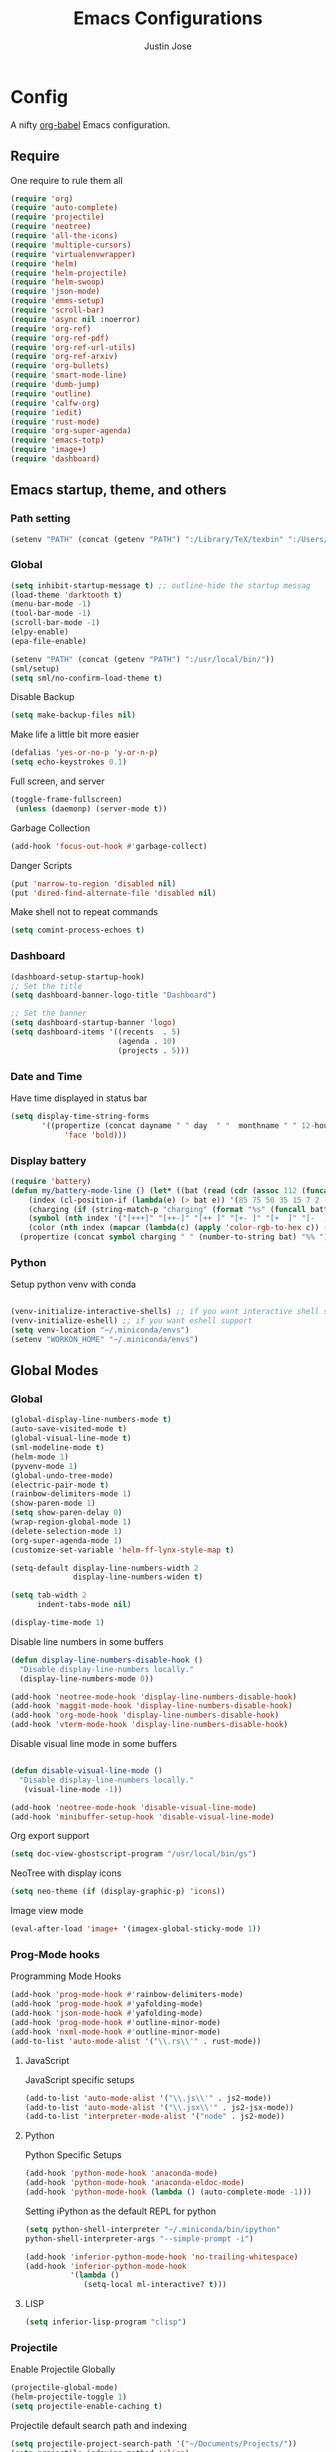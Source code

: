 #+TITLE: Emacs Configurations
#+AUTHOR: Justin Jose

* Config
A nifty [[https://orgmode.org/worg/org-contrib/babel/][org-babel]] Emacs configuration.

** Require
One require to rule them all
#+begin_src emacs-lisp
  (require 'org)
  (require 'auto-complete)
  (require 'projectile)
  (require 'neotree)
  (require 'all-the-icons)
  (require 'multiple-cursors)
  (require 'virtualenvwrapper)
  (require 'helm)
  (require 'helm-projectile)
  (require 'helm-swoop)
  (require 'json-mode)
  (require 'emms-setup)
  (require 'scroll-bar)
  (require 'async nil :noerror)
  (require 'org-ref)
  (require 'org-ref-pdf)
  (require 'org-ref-url-utils)
  (require 'org-ref-arxiv)
  (require 'org-bullets)
  (require 'smart-mode-line)
  (require 'dumb-jump)
  (require 'outline)
  (require 'calfw-org)
  (require 'iedit)
  (require 'rust-mode)
  (require 'org-super-agenda)
  (require 'emacs-totp)
  (require 'image+)
  (require 'dashboard)
#+end_src


** Emacs startup, theme, and others
*** Path setting
#+begin_src emacs-lisp
(setenv "PATH" (concat (getenv "PATH") ":/Library/TeX/texbin" ":/Users/in-justin.jose/.miniconda/bin" ":/Users/in-justin.jose/.local/bin"))
#+end_src

*** Global
#+begin_src emacs-lisp
  (setq inhibit-startup-message t) ;; outline-hide the startup messag
  (load-theme 'darktooth t)
  (menu-bar-mode -1)
  (tool-bar-mode -1)
  (scroll-bar-mode -1)
  (elpy-enable)				
  (epa-file-enable)

  (setenv "PATH" (concat (getenv "PATH") ":/usr/local/bin/"))
  (sml/setup)
  (setq sml/no-confirm-load-theme t)
#+end_src

Disable Backup
#+begin_src emacs-lisp
(setq make-backup-files nil)
#+end_src

Make life a little bit more easier
#+begin_src emacs-lisp
(defalias 'yes-or-no-p 'y-or-n-p)
(setq echo-keystrokes 0.1)
#+end_src

Full screen, and server
#+begin_src emacs-lisp
(toggle-frame-fullscreen)
 (unless (daemonp) (server-mode t))
#+end_src

Garbage Collection
#+begin_src emacs-lisp
(add-hook 'focus-out-hook #'garbage-collect)
#+end_src

Danger Scripts
#+begin_src emacs-lisp
(put 'narrow-to-region 'disabled nil)
(put 'dired-find-alternate-file 'disabled nil)
#+end_src

Make shell not to repeat commands
#+begin_src emacs-lisp
(setq comint-process-echoes t)
#+end_src

*** Dashboard
#+begin_src emacs-lisp
(dashboard-setup-startup-hook)
;; Set the title
(setq dashboard-banner-logo-title "Dashboard")

;; Set the banner
(setq dashboard-startup-banner 'logo)
(setq dashboard-items '((recents  . 5)
                        (agenda . 10)
                        (projects . 5)))
#+end_src

*** Date and Time 
Have time displayed in status bar
#+begin_src emacs-lisp
(setq display-time-string-forms
       '((propertize (concat dayname " " day  " "  monthname " " 12-hours ":" minutes " "  am-pm)
 		    'face 'bold)))

#+end_src

*** Display battery
#+begin_src emacs-lisp
    (require 'battery)
    (defun my/battery-mode-line () (let* ((bat (read (cdr (assoc 112 (funcall battery-status-function)))))
        (index (cl-position-if (lambda(e) (> bat e)) '(85 75 50 35 15 7 2 -1)))
        (charging (if (string-match-p "charging" (format "%s" (funcall battery-status-function))) "⚡" ""))
        (symbol (nth index '("[+++]" "[++-]" "[++ ]" "[+- ]" "[+  ]" "[-  ]" "[!  ]" "[.  ]")))
        (color (nth index (mapcar (lambda(c) (apply 'color-rgb-to-hex c)) (color-gradient '(0.3 1 0.2) '(1 0.2 0.1) 8)))))
      (propertize (concat symbol charging " " (number-to-string bat) "%% ") 'face (list :foreground color :weight 'bold))))
#+end_src

*** Python
Setup python venv with conda
#+begin_src emacs-lisp

(venv-initialize-interactive-shells) ;; if you want interactive shell support
(venv-initialize-eshell) ;; if you want eshell support
(setq venv-location "~/.miniconda/envs")
(setenv "WORKON_HOME" "~/.miniconda/envs")

#+end_src

** Global Modes
*** Global 

#+begin_src emacs-lisp
(global-display-line-numbers-mode t)
(auto-save-visited-mode t)
(global-visual-line-mode t)
(sml-modeline-mode t)
(helm-mode 1)
(pyvenv-mode 1)
(global-undo-tree-mode)
(electric-pair-mode t)
(rainbow-delimiters-mode 1)
(show-paren-mode 1)
(setq show-paren-delay 0)
(wrap-region-global-mode 1)
(delete-selection-mode 1)
(org-super-agenda-mode 1)
(customize-set-variable 'helm-ff-lynx-style-map t)

(setq-default display-line-numbers-width 2
              display-line-numbers-widen t)

(setq tab-width 2
      indent-tabs-mode nil)
   
(display-time-mode 1)
#+end_src

Disable line numbers in some buffers
#+begin_src emacs-lisp
(defun display-line-numbers-disable-hook ()
  "Disable display-line-numbers locally."
  (display-line-numbers-mode 0))

(add-hook 'neotree-mode-hook 'display-line-numbers-disable-hook)
(add-hook 'maggit-mode-hook 'display-line-numbers-disable-hook)
(add-hook 'org-mode-hook 'display-line-numbers-disable-hook)
(add-hook 'vterm-mode-hook 'display-line-numbers-disable-hook)

#+end_src


Disable visual line mode in some buffers
#+begin_src emacs-lisp

(defun disable-visual-line-mode ()
  "Disable display-line-numbers locally."
   (visual-line-mode -1))

(add-hook 'neotree-mode-hook 'disable-visual-line-mode)
(add-hook 'minibuffer-setup-hook 'disable-visual-line-mode)

#+end_src

Org export support
#+begin_src emacs-lisp
(setq doc-view-ghostscript-program "/usr/local/bin/gs")
#+end_src

NeoTree with display icons
#+begin_src emacs-lisp
(setq neo-theme (if (display-graphic-p) 'icons))
#+end_src

Image view mode
#+begin_src emacs-lisp
(eval-after-load 'image+ '(imagex-global-sticky-mode 1))
#+end_src

*** Prog-Mode hooks
Programming Mode Hooks
#+begin_src emacs-lisp
(add-hook 'prog-mode-hook #'rainbow-delimiters-mode)
(add-hook 'prog-mode-hook #'yafolding-mode)
(add-hook 'json-mode-hook #'yafolding-mode)
(add-hook 'prog-mode-hook #'outline-minor-mode)
(add-hook 'nxml-mode-hook #'outline-minor-mode)
(add-to-list 'auto-mode-alist '("\\.rs\\'" . rust-mode))

#+end_src

**** JavaScript
JavaScript specific setups
#+begin_src emacs-lisp
(add-to-list 'auto-mode-alist '("\\.js\\'" . js2-mode))
(add-to-list 'auto-mode-alist '("\\.jsx\\'" . js2-jsx-mode))
(add-to-list 'interpreter-mode-alist '("node" . js2-mode))
#+end_src

**** Python
Python Specific Setups
#+begin_src emacs-lisp
(add-hook 'python-mode-hook 'anaconda-mode)
(add-hook 'python-mode-hook 'anaconda-eldoc-mode)
(add-hook 'python-mode-hook (lambda () (auto-complete-mode -1)))
#+end_src

Setting iPython as the default REPL for python
#+begin_src emacs-lisp
(setq python-shell-interpreter "~/.miniconda/bin/ipython"
python-shell-interpreter-args "--simple-prompt -i")

(add-hook 'inferior-python-mode-hook 'no-trailing-whitespace)
(add-hook 'inferior-python-mode-hook
          '(lambda ()
             (setq-local ml-interactive? t)))
#+end_src

**** LISP
#+begin_src emacs-lisp
(setq inferior-lisp-program "clisp")
#+end_src

*** Projectile
Enable Projectile Globally
#+begin_src emacs-lisp
(projectile-global-mode)
(helm-projectile-toggle 1)
(setq projectile-enable-caching t)
#+end_src

Projectile default search path and indexing
#+begin_src emacs-lisp
(setq projectile-project-search-path '("~/Documents/Projects/"))
(setq projectile-indexing-method 'alien)
#+end_src


Bind switch project to =helm-projectile=
#+begin_src emacs-lisp
(setq projectile-switch-project-action 'helm-projectile)
#+end_src

*** Shell
Setup shell setting to work with zsh
#+begin_src emacs-lisp
(setq explicit-shell-file-name "/bin/zsh")
(setq shell-file-name "zsh")
(setq explicit-bash.exe-args '("--noediting" "--login" "-i"))
(setenv "SHELL" shell-file-name)
(add-hook 'comint-output-filter-functions 'comint-strip-ctrl-m)

#+end_src

#+begin_src emacs-lisp
(setq ac-modes (delq 'python-mode ac-modes))
#+end_src


*** Flycheck
#+begin_src emacs-lisp
 (when (require 'flycheck nil t)
   (setq elpy-modules (delq 'elpy-module-flymake elpy-modules))
   (add-hook 'elpy-mode-hook 'flycheck-mode))
#+end_src

Use aspell to fix my mistakes
#+begin_src emacs-lisp
(setq flyspell-issue-welcome-flag nil)
(if (eq system-type 'darwin)
    (setq-default ispell-program-name "/usr/local/bin/aspell")
  (setq-default ispell-program-name "/usr/bin/aspell"))
(setq-default ispell-list-command "list")

#+end_src

*** Markdown
#+begin_src emacs-lisp
(add-to-list 'auto-mode-alist '("\\.md$" . markdown-mode))
(add-to-list 'auto-mode-alist '("\\.mdown$" . markdown-mode))
(add-hook 'markdown-mode-hook
          (lambda ()
            (visual-line-mode t)
            (writegood-mode t)
            (flyspell-mode t)))

#+end_src

*** Org
#+begin_src emacs-lisp
  (add-to-list 'auto-mode-alist '("^\\*.org\\*$" . org-mode))
  (add-to-list 'auto-mode-alist '("\\.org\\'" . org-mode))

  (add-hook 'org-mode-hook 'org-indent-mode)
  (add-hook 'org-mode-hook (lambda () (org-bullets-mode 1)))
  (add-hook 'org-mode-hook 'flyspell-mode)
  (add-hook 'org-mode-hook 'writegood-mode)
  (add-hook 'org-mode-hook 'org-password-manager-key-bindings)
  (add-hook 'org-mode-hook 'org-beamer-mode)
#+end_src

*** Dumb Jump
Dumb jump lets me goto definitions easily using a dumb =ag= search
#+begin_src emacs-lisp
(dumb-jump-mode 1)
(setq dumb-jump-selector 'helm)
#+end_src

*** Ontology
**** Turtle Format
Enable bindings for turtle format
#+begin_src emacs-lisp
(autoload 'ttl-mode "ttl-mode" "Major mode for OWL or Turtle files" t)
(add-hook 'ttl-mode-hook    ; Turn on font lock when in ttl mode
          'turn-on-font-lock)
(setq auto-mode-alist
      (append
       (list
        '("\\.n3" . ttl-mode)
        '("\\.ttl" . ttl-mode))
       auto-mode-alist))
#+end_src

** Hydra
*** GIT
#+begin_src emacs-lisp
(defhydra hydra-magit (:color blue)
  "
  ^
  ^Git  ^             ^Do^
  ^─────^─────────────^──^─────────────
  _n_ Next Hunk       _p_ Previous Hunk
  _w_ Show Hunk       _t_ Stage Hunk
  _q_ Quit            _b_ Blame
  _c_ Clone           _s_ Status
  _i_ Init            ^^
  "
  ("q" nil)
  ("n" git-gutter+-next-hunk)
  ("p" git-gutter+-previous-hunk)
  ("w" git-gutter+-show-hunk)
  ("t" git-gutter+-stage-hunks)
  ("b" magit-blame)
  ("c" magit-clone)
  ("i" magit-init)
  ("s" magit-status))
#+end_src

*** Projectile
#+begin_src emacs-lisp
(defhydra hydra-projectile (:color blue)
  "
^
^Projectile^        ^Buffers^           ^Find^              ^Search^
^──────────^────────^───────^───────────^────^──────────────^──────^────────────
_q_ quit            _b_ list            _d_ directory       _r_ replace
_i_ reset cache     _K_ kill all        _D_ root            _R_ regexp replace
^^                  _S_ save all        _f_ file            _s_ ag
^^                  ^^                  _p_ project         ^^
^^                  ^^                  ^^                  ^^
"
  ("q" nil)
  ("b" helm-projectile-switch-to-buffer)
  ("d" helm-projectile-find-dir)
  ("D" projectile-dired)
  ("f" helm-projectile)
  ("i" projectile-invalidate-cache :color red)
  ("K" projectile-kill-buffers)
  ("p" helm-projectile-switch-project)
  ("r" projectile-replace)
  ("R" projectile-replace-regexp)
  ("s" helm-projectile-ag)
  ("S" projectile-save-project-buffers))
#+end_src

*** Helm
#+begin_src emacs-lisp
(defhydra hydra-helm (:color blue)
  "
^
^Helm^              ^Browse^
^────^──────────────^──────^────────────
_q_ quit            _a_ Arxiv Search
_r_ resume          _g_ google
^^                  _i_ imenu
^^                  _s_ swoop
^^                  _S_ swoop all
^^                  _k_ kill-ring
^^                  ^^
"
  ("q" nil)
  ("g" helm-google-suggest)
  ("a" arxiv-lookup)
  ("i" helm-imenu)
  ("s" helm-swoop)
  ("S" helm-multi-swoop-all)
  ("k" helm-show-kill-ring)
  ("r" helm-resume))

#+end_src

*** Org
Org-ref Sugars
#+begin_src emacs-lisp
(defhydra hydra-org-ref (:color blue)
  "
  ^
  ^Org-ref  ^             ^Do^
  ^─────^─────────────-^──^─────────────
  _l_ Create label     _i_ Insert Reference
  _b_ Add doi bibtex   _y_ Bibtex Yank          
  _a_ Add arxiv bibtex ^^
  _q_ Quit            
  "
  ("q" nil)
  ("l" org-ref-helm-insert-label-link) 
  ("i" org-ref-helm-insert-ref-link)
  ("b" doi-add-bibtex-entry)
  ("a" arxiv-add-bibtex-entry)
  ("y" org-bibtex-yank))
#+end_src
*** Spotify
Spotify sugars
#+begin_src emacs-lisp
(defhydra hydra-spotify (:color blue)
  "
  ^
  ^Spotify  ^             ^Do^
  ^────────^──────────────^──^─────────────
  _p_ Play/Pause          _N_ Next
  _s_ Stop                _P_ Previous
  _q_ Quit            
  "
  ("q" nil)
  ("p" spotify-playpause)
  ("N" spotify-next)
  ("P" spotify-previous)
  ("s" spotify-quit))
#+end_src

*** Outline
Outline and Code folding
#+begin_src emacs-lisp
  (defhydra hydra-outline (:color blue)
    "
    ^
    ^Outline  ^           ^Hide ^                ^Show ^               ^Move ^
    ^─────────^───────────^─────^────────────────^─────^───────────────^─────^─────────────────────
    _q_ Quit              _g_ Hide Sublevels     _a_ Show All          _u_ Up Heading                
                        _t_ Hide Body          _e_ Show Entry        _n_ Next Visible Heading     
                        _o_ Hide Other         _i_ Show Children     _p_ Previous Visible Heading 
                        _c_ Hide Entry         _k_ Show Branches     _f_ Forward Same Level       
                        _l_ Hide Leaves        _s_ Show Subtree      _b_ Backward Same Level       
                        _d_ Hide Subtree      
    "
  ("q" nil)
  ;; HIDE
  ("g" outline-hide-sublevels)   
  ("t" outline-hide-body)        
  ("o" outline-hide-other)       
  ("c" outline-hide-entry)       
  ("l" outline-hide-leaves)      
  ("d" outline-hide-subtree)     
  ;; SHOW
  ("a" outline-show-all)         
  ("e" outline-show-entry)       
  ("i" outline-show-children)    
  ("k" outline-show-branches)    
  ("s" outline-show-subtree)     
  ;; MOVE
  ("u" outline-up-heading)               
  ("n" outline-next-visible-heading)     
  ("p" outline-previous-visible-heading) 
  ("f" outline-forward-same-level)       
  ("b" outline-backward-same-level))      
#+end_src

** Org
*** Global
Time tracking on tasks
#+begin_src emacs-lisp
(setq org-clock-persist 'history)
(org-clock-persistence-insinuate)
#+end_src

Image Scaling 
#+begin_src emacs-lisp
(setq org-image-actual-width nil)
#+end_src
*** Exo-cortex
A place to store and remember everything that I can't burden my brain with thinking about. 
**** File Organization
- Capture :: All unscheduled sudden surges of things which I remember get captured into this file. Mostly things here are without a schedule or deadline, which need to refiling and revisiting sometime in the future. Also serves as the Bookmark collection of websites, videos, books, courses and podcasts. 
#+begin_src emacs-lisp
(setq bookmarks-file-path "~/Documents/org-notes/exocortex/capture.org")
(setq org-default-notes-file bookmarks-file-path)
#+end_src

- Inbox :: All the scheduled tasks go into this file. If something gets scheduled from the capture file, they move into inbox. 
#+begin_src emacs-lisp
(setq tasks-file-path "~/Documents/org-notes/exocortex/inbox.org")
#+end_src

- Home Tasks :: Its better to keep work and home separate. So a separate home task file
#+begin_src emacs-lisp
(setq home-tasks-file-path "~/Dropbox/org-notes/home/tasks.org")
#+end_src

- References :: All the papers which need to be read, are captured into references.bib, whose offshot gets captured in references. They get planned and scheduled, and at max may be a part of a project. The section in references only moves to Projects, and never to Inbox.
#+begin_src emacs-lisp
(setq references-file-path "~/Documents/org-notes/bibliography/references.org")
#+end_src

- Projects :: This makes sure that everything I start gets done. Things move from capture into projects, gets scheduled and mostly has notes and sub items - scheduled or unscheduled. Nothing gets added to projects without having lived in capture

***** ORG-Agenda: 
All the above mentioned files just form a part of the bigger agenda.
#+begin_src emacs-lisp
(setq org-agenda-files '("~/Documents/org-notes/exocortex/inbox.org"
"~/Documents/org-notes/exocortex/projects.org"
"~/Documents/org-notes/exocortex/capture.org"
"~/Documents/org-notes/exocortex/journal.org"
"~/Documents/org-notes/bibliography/references.org"
"~/Documents/org-notes/exocortex/daily.org"
"~/Dropbox/org-notes/home/tasks.org"
))
#+end_src

**** QUEUED Org TODO cycles

After multiple iterations of the TODO cycles, finally decided on using a simple list of TODOS, and to rely more on tags to mark the kind of TODO

- TODO :: Anything that needs to be done. Mostly without a schedule or a deadline or with an arbitrary future schedule, but must be picked up on priority
- PLANNED :: Things move from TODO to PLANNED, when a schedule or a deadline is attached to them and it has been slotted to be picked up.
- QUEUED :: Things which had been picked up but have been put on hold due to
  1. Further updates or conflicting requirement with some other task
  2. Is waiting on a feedback from a second person
- INPROGRESS :: Currently in play
- DONE :: Finished, and ready to be archived.
- CANCELLED :: No more important. Ready to be archived.
- RE-VISIT :: Things done, but need a second opinion
- POSTPONED :: Not important at this moment. Can't be archived until DONE or CANCELLED

#+begin_src emacs-lisp
(setq org-todo-keywords
(quote ((sequence "TODO(t)" "PLANNED(p)" "QUEUED(q)" "INPROGRESS(i!)"  "|" "DONE(d!)" "CANCELLED(c)" )
(sequence "POSTPONED(P)" "|" "RE-VISIT(v)")
)))

(setq org-todo-keyword-faces '(
("TODO" . (:foreground "#ff39a3" :weight bold))
("PLANNED" . (:foreground "#81D8D1"  :weight bold))
("QUEUED" . (:foreground "#ff9a00" :weight bold))
("INPROGRESS" . (:foreground "#ffdd00" :weight bold))
("CANCELLED" . (:foreground "white" :background "#4d4d4d" :weight bold))
("RE-VISIT" . (:foreground "#88ddee" :background "#454545" :weight bold))
("POSTPONED" . "#008080")))
#+end_src

*** PDF view
Install PDF tools 
#+begin_src emacs-lisp
(pdf-tools-install)
#+end_src

Always open PDF inside EMACS itself
#+begin_src emacs-lisp
(eval-after-load 'org '(require 'org-pdfview))

(add-to-list 'org-file-apps 
             '("\\.pdf\\'" . (lambda (file link)
                                     (org-pdfview-open link))))
#+end_src

Fine grained zoom with + and - to 10% 
#+begin_src emacs-lisp
(setq pdf-view-resize-factor 1.1)
#+end_src

Dark Mode always
#+begin_src emacs-lisp
(add-hook 'pdf-tools-enabled-hook 'pdf-view-midnight-minor-mode)
(setq-default pdf-view-display-size 'fit-page)
#+end_src

*** Org-agenda
Org-super-agenda
#+begin_src emacs-lisp
(setq org-agenda-time-grid '((daily today require-timed)
 (800 1000 1200 1400 1600 1800 2000)
 "......" "----------------")
        org-agenda-skip-scheduled-if-done t
        org-agenda-skip-deadline-if-done t
        org-agenda-include-deadlines t
        org-agenda-include-diary nil
        org-agenda-use-time-grid t
        org-agenda-block-separator nil
        org-agenda-compact-blocks t
        org-agenda-start-with-log-mode t)

    (setq org-super-agenda-groups
           '((:log t)
             (:name "Schedule"
                    :time-grid t)
             (:name "Today"
                    :scheduled today)
             (:name "Due Today"
                    :deadline today)
             (:name "Books"
                    :tag "@book"
                    :order 8)
             (:name "Courses"
                    :tag "@course"
                    :order 8)
             (:name "Birthdays & Anniversaries"
                    :tag ("@anniversary" "@birthday")
                    :order 98)
             (:name "Papers"
                    :tag "@article"
                    :order 8)
             (:name "Overdue"
                    :deadline past)
             (:name "Bills and Payments"
                    :tag "@bills_and_payments")
             (:name "Important"
                    :priority ("A" "B"))
             (:name "Due soon"
                    :deadline future)
             (:name "Inprogress"
                    :todo "INPROGRESS"
                    :order 6)
             (:name "Queued"
                    :todo "QUEUED"
                    :order 7)
             (:name "Shopping List"
                    :tag "@shopping_list")
             (:name "Scheduled earlier"
                    :scheduled past)))

#+end_src

Display TODO list in a formatted manner
#+begin_src emacs-lisp
  (add-to-list 'org-agenda-custom-commands
  '("t" "All TODOs groups by category" alltodo ""
    ((org-super-agenda-groups '((:auto-category t))))))

#+end_src

Display agenda in a full window view instead of a frame view
#+begin_src emacs-lisp
(setq org-agenda-window-setup 'reorganize-frame)
#+end_src

#+begin_src emacs-lisp
  (require 'org-agenda)

  (setq org-agenda-prefix-format '(
   ;;(agenda  . " %i  %-12:c%?-12t% s") ;; file name + org-agenda-entry-type
    (agenda  . "  • %?-12t% s")
    (timeline . " % s")
    (todo  . " %?-12:c")
    (tags  . " %i %-12:c")
    (search . " %i %-12:c")))
#+end_src

*** Files
List of global org files
#+begin_src emacs-lisp
(setq org-directory "~/Documents/org-notes")
(setq secrets-file-path "~/Documents/Personal/secrets.org.gpg")
(setq journal-file-path "~/Documents/org-notes/exocortex/journal.org")
(setq secrets-file (cons 'file secrets-file-path))
(set-register ?s secrets-file)
(set-register ?r (cons 'file references-file-path))
(set-register ?b (cons 'file bookmarks-file-path))
(set-register ?j (cons 'file journal-file-path))



(setq org-agenda-file-regexp "\\`[^.].*\\.org'\\|[0-9]+$")
(add-hook 'diary-display-hook 'diary-fancy-display)

(setq org-refile-targets '(("~/Documents/org-notes/exocortex/projects.org" :maxlevel . 3)
                           ("~/Dropbox/org-notes/home/tasks.org" :maxlevel . 2)
                           ("~/Documents/org-notes/exocortex/inbox.org" :level . 1)
                           ("~/Documents/org-notes/exocortex/capture.org" :maxlevel . 1)))


#+end_src

*** Org Babel
#+begin_src emacs-lisp
(org-babel-do-load-languages
 'org-babel-load-languages
 '((python . t)(prolog . t)))

(defun my-org-confirm-babel-evaluate (lang body)
  (not (member lang '("python" "lisp" "emacs-lisp" "clojure" "prolog" "sh"))))

(setq org-confirm-babel-evaluate 'my-org-confirm-babel-evaluate)

#+end_src

*** Org latex
#+begin_src emacs-lisp
(setq org-latex-pdf-process
    '("latexmk -pdflatex='pdflatex -interaction nonstopmode' -pdf -bibtex -f %f"))
(setenv "PATH" (concat (getenv "PATH") ":/Library/TeX/texbin/"))

(add-to-list 'org-latex-default-packages-alist '("" "natbib" "") t)
(add-to-list 'org-latex-default-packages-alist
	     '("linktocpage,pdfstartview=FitH,colorlinks,
linkcolor=blue,anchorcolor=blue,
citecolor=blue,filecolor=blue,menucolor=blue,urlcolor=blue"
	       "hyperref" nil)
	     t)
(setq org-latex-prefer-user-labels t)
#+end_src

*** Org ref
Search through bibtex reference using helm reference
#+begin_src emacs-lisp
(defun my/helm-bibtex-publications (&optional arg)
  "Search BibTeX entries authored by “Jane Doe”.

With a prefix ARG, the cache is invalidated and the bibliography reread."
  (interactive "P")
  (helm-bibtex arg nil ""))

#+end_src

Manage notes using helm bibtex
#+begin_src emacs-lisp
;; Tell org-ref to let helm-bibtex find notes for it
(setq org-ref-notes-function
      (lambda (thekey)
	(let ((bibtex-completion-bibliography (org-ref-find-bibliography)))
	  (bibtex-completion-edit-notes
	   (list (car (org-ref-get-bibtex-key-and-file thekey)))))))
#+end_src

Org-ref Files
#+begin_src emacs-lisp
(setq reftex-default-bibliography '("~/Documents/org-notes/bibliography/references.bib")
      org-ref-default-bibliography '("~/Documents/org-notes/bibliography/references.bib")
      org-ref-pdf-directory "~/Documents/org-notes/bibliography/bibtex-pdfs/")

#+end_src

**** Bibtex
#+begin_src emacs-lisp
(setq bibtex-completion-bibliography "~/Documents/org-notes/bibliography/references.bib"
      bibtex-completion-library-path "~/Documents/org-notes/bibliography/bibtex-pdfs"
      bibtex-completion-notes-path "~/Documents/org-notes/bibliography/helm-bibtex-notes"
      bibtex-completion-pdf-field "File"
      bibtex-completion-pdf-symbol "⌘"
      bibtex-completion-notes-symbol "✎"
      bibtex-completion-additional-search-fields '(tags keywords))
(setq bibtex-completion-display-formats
      '((t . "${author:30} ${title:150} ${year:4} ${=has-pdf=:1}${=has-note=:1} ${=type=:7}")))
#+end_src
*** Org-journal
Org-Journal settings
#+begin_src emacs-lisp
  (setq org-journal-dir "~/Documents/Personal/.journal/")
  (setq org-journal-file-format "%Y%m%d")
  (setq org-journal-file-type 'yearly)
  (setq org-journal-carryover-items "nil")
  (require 'org-journal)
  (org-reload)
#+end_src

*** Capture Templates                                      :non_exec_block:
#+begin_src emacs-lisp
(setq org-capture-templates
      '(
#+end_src

**** Secrets
#+begin_src emacs-lisp
	("s" "Secrets" entry
	 (file+headline secrets-file-path "Secrets")
	 "* [[%^{Link}][%^{Description}]]
 :PROPERTIES:
 :USERNAME: %^{Username}
 :PASSWORD: %^{Password}
 :END:
")
#+end_src

**** Inbox Tasks
#+begin_src emacs-lisp

("t" "Todos")
("tt" "Task [inbox]" entry
	 (file+headline tasks-file-path "Tasks")
	 "* TODO %i%?")
#+end_src

Also the home tasks
#+begin_src emacs-lisp
("ts" "Shopping list [home]" checkitem
	 (file+headline home-tasks-file-path "Shopping")
	 "- [ ] %i%? ")

("tr" "Reminder [home]" entry
	 (file+headline home-tasks-file-path "Non-Recurring")
	 "* TODO %i%?")
#+end_src

**** Reference Papers
Capture reference papers with a small help of =C-r y=
#+begin_src emacs-lisp
("r" "Paper" entry
(file+headline references-file-path "Papers")
	 "*  %^g %i%?
     :PROPERTIES:
     :TYPE: Paper
     :END:
")
#+end_src

**** Journal
#+begin_src emacs-lisp

("j" "Journal" entry
(file+datetree journal-file-path)
   "* %?")
#+end_src

**** Capture
#+begin_src emacs-lisp
("c" "Capture")
("cb" "Book" entry
(file+headline bookmarks-file-path "Books")
"* %^{title}  %^g
       :PROPERTIES:
       :TYPE: Book
       :URL: [[%^{url}][source]]
       :END:
")
("cw" "Web URL" entry
(file+headline bookmarks-file-path "Web")
"* %^{title}  %^g
       :PROPERTIES:
       :TYPE: Web
       :URL: [[%^{url}][source]]
       :END:
")
("cv" "Videos" entry
(file+headline bookmarks-file-path "Videos")
"* %^{title}  %^g
       :PROPERTIES:
       :TYPE: Video
       :URL: [[%^{url}][source]]
       :END:
")
("cm" "Miscelleneous" entry
(file+headline bookmarks-file-path "Misc")
"* TODO %i%?")
("cc" "Courses" entry
(file+headline bookmarks-file-path "Courses")
"* TODO %^{title} %^g
       :PROPERTIES:
       :TYPE: Course
       :URL: [[%^{url}][source]]
       :END:
")))
#+end_src

** Elfeed
Feed reader setups
*** Configuration 
[[file:elfeed.org][Configuration Org]]
#+begin_src emacs-lisp
(use-package elfeed-org
  :ensure t
  :config
  (elfeed-org)
  (setq rmh-elfeed-org-files (list "~/.emacs.d/elfeed.org")))
#+end_src
*** Bookmarks
All the bookmark loaders
#+begin_src emacs-lisp
(defun my/elfeed-outline-show-all ()
  (interactive)
  (bookmark-maybe-load-default-file)
  (bookmark-jump "elfeed-all"))

(defun my/elfeed-outline-show-AI-ML ()
  (interactive)
  (bookmark-maybe-load-default-file)
  (bookmark-jump "elfeed-ai_ml"))

(defun my/elfeed-outline-show-daily ()
  (interactive)
  (bookmark-maybe-load-default-file)
  (bookmark-jump "elfeed-daily"))

(defun my/elfeed-outline-show-reddit ()
  (interactive)
  (bookmark-maybe-load-default-file)
  (bookmark-jump "elfeed-reddit"))

(defun my/elfeed-outline-show-astro ()
  (interactive)
  (bookmark-maybe-load-default-file)
  (bookmark-jump "elfeed-astro"))

(defun my/elfeed-outline-show-podcast ()
  (interactive)
  (bookmark-maybe-load-default-file)
  (bookmark-jump "elfeed-podcast"))
#+end_src
*** EMMS
Should have its own header, but as of now just lives inside the elfeed section
#+begin_src emacs-lisp
(emms-all)
(emms-default-players)
(define-emms-simple-player afplay '(file)
      (regexp-opt '(".mp3" ".m4a" ".aac" ".ogg" ".wav" ".pls"))
      "afplay")
    (setq emms-player-list `(,emms-player-afplay))
#+end_src

Download an enclosure and play
#+begin_src emacs-lisp
(defun my/download-enclosure-and-play (url)
  "Download asynchronously the enclosure from URL to PATH."
  (emms-stop)
  (let  ((url-enclosure url))
        (async-start
         `(lambda ()
           ,(url-copy-file url-enclosure "/tmp/audio.mp3" t))
         `(lambda (_)
	   ,(emms-play-file "/tmp/audio.mp3")))))

(defun my/replay-previous ()
  (interactive)
  (emms-play-file "/tmp/audio.mp3"))

(defun my/elfeed-outline-show-play-enclosure ()
  "Play enclosure number ENCLOSURE-INDEX from current entry using EMMS.
Prompts for ENCLOSURE-INDEX when called interactively."
  (interactive)
  (elfeed-search-untag-all-unread)
  (let ((entry (elfeed-search-selected :single)))
  (setq url-enclosure (car (elt (elfeed-entry-enclosures entry) 0))))
  (my/download-enclosure-and-play url-enclosure))

#+end_src

*** Customization
Custom functions to make life a little easier
**** Save state before Quit
#+begin_src emacs-lisp
;;write to disk when quiting
(defun my/elfeed-save-db-and-bury ()
  "Wrapper to save the elfeed db to disk before burying buffer"
  (interactive)
  (elfeed-db-save)
  (quit-window))
#+end_src
**** Mark the favourites
#+begin_src emacs-lisp
(defalias 'elfeed-toggle-star
  (elfeed-expose #'elfeed-search-toggle-all 'star))
#+end_src
**** Custom Colors
***** News
#+begin_src emacs-lisp
(defface daily-news
  '((t :foreground "#AFF"))
  "Marks podcasts in Elfeed."
  :group 'elfeed)

(push '(daily daily-news) elfeed-search-face-alist)
#+end_src
***** Podcasts
#+begin_src emacs-lisp
(defface elfeed-audio
  '((t :foreground "#FA0"))
  "Marks podcasts in Elfeed."
  :group 'elfeed)

(push '(podcast elfeed-audio) elfeed-search-face-alist)
#+end_src
***** Reddit
#+begin_src emacs-lisp
(defface elfeed-reddit
  '((t :foreground "#0FA"))
  "Marks podcasts in Elfeed."
  :group 'elfeed)

(push '(reddit elfeed-reddit) elfeed-search-face-alist)
#+end_src
***** Stars
#+begin_src emacs-lisp
  ;; face for starred articles
  (defface elfeed-search-starred-title-face
    '((t :foreground "#f77"))
    "Marks a starred Elfeed entry."
    :group 'elfeed)

  (push '(star elfeed-search-starred-title-face) elfeed-search-face-alist)
    #+end_src
    
**** Titles, See more titles and Let the computer read out the title ( Mac only)
#+begin_src emacs-lisp
(defun my/outline-show-full-title ()
  (interactive)
  (let ((entry (elfeed-search-selected :single)))
    (message "%s" (propertize (elfeed-entry-title entry)))
))

(defun say (message)
  (call-process "say" nil nil nil message))

(defun my/elfeed-say ()
  (interactive)
  (let ((entry (elfeed-search-selected :single)))
    (say (elfeed-entry-title entry))))

#+end_src

** Custom Configurations and Functions
*** Projectile/NeoTree
Open NeoTree using the git root.
#+begin_src emacs-lisp
(defun neotree-project-dir ()

    (interactive)
    (let ((project-dir (projectile-project-root))
          (file-name (buffer-file-name)))
      (neotree-toggle)
      (if project-dir
          (if (neo-global--window-exists-p)
              (progn
                (neotree-dir project-dir)
                (neotree-find file-name)))
        (message "Could not find git project root."))))

#+end_src

NeoTree copy full path at cursor
#+begin_src emacs-lisp
(defun my/neo-copy-path () (interactive) (kill-new (neo-buffer--get-filename-current-line)))
#+end_src
*** Git
Magit and git-gutter configurations
#+begin_src emacs-lisp
(global-git-gutter+-mode t)
(setq git-gutter+-disabled-modes '(asm-mode image-mode))
(set-face-background 'git-gutter+-modified "purple") ;; background color
(set-face-foreground 'git-gutter+-added "green")
(set-face-foreground 'git-gutter+-deleted "red")
#+end_src

*** Kill buffer
Kill buffer asks way too many questions on what to kill, and since I would want to kill what I am on 
#+begin_src emacs-lisp
(defun my/kill-this-buffer ()
  "Kill the current buffer."
  (interactive)
  (kill-buffer (current-buffer)))
#+end_src
*** Windows and Frames
Have a easier navigation around open windows
#+begin_src emacs-lisp
(defun prev-window ()
  (interactive)
  (other-window -1))
#+end_src
*** Basic Text editing
Duplicate an entire line
#+begin_src emacs-lisp
(defun duplicate-line()
  (interactive)
  (move-beginning-of-line 1)
  (kill-line)
  (yank)
  (open-line 1)
  (next-line 1)
  (yank)
  (pop kill-ring)
  (move-beginning-of-line 1)
  )
#+end_src
** Key Bindings
Define custom key bindings.
*** Windows and Frames
Basic key bindings to play around with frames and window. Binding Delete frame defaulted at  =C-x 5 0= to =C-x w=

#+begin_src emacs-lisp
(global-set-key (kbd "C-x w") 'delete-frame)
(global-set-key (kbd "C-x C-b") 'switch-to-buffer)
(global-set-key (kbd "s-<return>") 'toggle-frame-fullscreen)
(global-set-key (kbd "C-+") 'text-scale-increase)
(global-set-key (kbd "C--") 'text-scale-decrease)
(global-set-key (kbd "s->") #'other-window)
(global-set-key (kbd "s-<") #'prev-window)
#+end_src

**** Shell
Have a Doom styled console launch binding
#+begin_src emacs-lisp
(global-set-key (kbd "s-`") 'vterm)
#+end_src

*** Basic Text editing
Duplicate a line
#+begin_src emacs-lisp
(global-set-key (kbd "C-c d") 'duplicate-line)
#+end_src

Mark occurrences ( Rudimentary version of iedit)
#+begin_src emacs-lisp
(global-set-key (kbd "C->") 'mc/mark-next-like-this)
(global-set-key (kbd "C-<") 'mc/mark-previous-like-this)
(global-set-key (kbd "C-s-<mouse-1>") 'mc/add-cursor-on-click)
#+end_src

*** GIT
Git key bindings, with added sugar of hydra
#+begin_src emacs-lisp
(global-set-key (kbd "C-c g") 'magit-status)
(global-set-key (kbd "C-c m") 'hydra-magit/body)
#+end_src

*** Projectile/NeoTree
#+begin_src emacs-lisp
(global-set-key (kbd "s-1") 'neotree-project-dir)
(global-set-key (kbd "C-c p") 'hydra-projectile/body)
(define-key neotree-mode-map (kbd "C-c M-p") 'my/neo-copy-path)
#+end_src

*** Kill buffer
Just kill the current buffer without asking too many questions
#+begin_src emacs-lisp
(global-set-key (kbd "C-x k") 'my/kill-this-buffer)
#+end_src

*** Helm
Have helm handle most of the things around

#+begin_src emacs-lisp
(global-set-key (kbd "M-x") #'helm-M-x)
(global-set-key (kbd "M-y") 'helm-show-kill-ring)
(global-set-key (kbd "C-x r b") #'helm-filtered-bookmarks)
(global-set-key (kbd "C-x C-f") #'helm-find-files)
(global-set-key (kbd "C-c h") 'hydra-helm/body)
(global-set-key (kbd "C-x p") 'my/helm-bibtex-publications)
#+end_src

*** Org
References, Publications and Citations
#+begin_src emacs-lisp
(setq org-ref-insert-cite-key "C-c M-]")
#+end_src

Links agendas and capture templates
#+begin_src emacs-lisp
  (global-set-key (kbd "C-c l") 'org-store-link)
  (global-set-key (kbd "C-c a") 'org-agenda)
  (global-set-key (kbd "C-c A") 'cfw:open-org-calendar)
  (global-set-key (kbd "C-c c") 'org-capture)
#+end_src

Org-ref hydra sugar
#+begin_src emacs-lisp
(global-set-key (kbd "C-c r") 'hydra-org-ref/body)
#+end_src

Org-brain
#+begin_src emacs-lisp
 (define-key org-mode-map (kbd "C-c b") 'org-brain-visualize)
#+end_src

PDF View
#+begin_src emacs-lisp
(define-key pdf-view-mode-map (kbd "C-s") 'isearch-forward)
(define-key org-mode-map (kbd "C-c i") 'interleave-mode)
#+end_src

*** Spotify
Spotify hydra sugar
#+begin_src emacs-lisp
(global-set-key (kbd "C-c s") 'hydra-spotify/body)
#+end_src

*** Elfeed
#+begin_src emacs-lisp
(global-set-key (kbd "C-c w") 'elfeed)
#+end_src

Elfeed bookmarks and custom keymaps

#+begin_src emacs-lisp
(use-package elfeed
  :ensure t
  :bind (:map elfeed-search-mode-map
              ("A" . my/elfeed-outline-show-all)
              ("M" . my/elfeed-outline-show-AI-ML)
              ("D" . my/elfeed-outline-show-daily)
              ("R" . my/elfeed-outline-show-reddit)
              ("P" . my/elfeed-outline-show-podcast)
              (">" . my/elfeed-outline-show-play-enclosure)
              (";" . emms-stop)
              (":" . my/replay-previous)
              ("x" . my/elfeed-say)
              ("*" . elfeed-toggle-star)
              ("<SPC>" . my/outline-show-full-title)))
#+end_src
*** Json
Pretty print JSON buffer
#+begin_src emacs-lisp
(define-key json-mode-map (kbd "C-M-/") 'json-pretty-print-buffer)
#+end_src
*** Outline
Rebind outline minor mode key bindings
#+begin_src emacs-lisp
 (define-key outline-minor-mode-map (kbd "C-c o") 'hydra-outline/body)
#+end_src
*** Python
Pytest keybinding in python mode
#+begin_src emacs-lisp
(define-key python-mode-map (kbd "C-c t") 'python-pytest-popup)
#+end_src

*** Password Manager
#+begin_src emacs-lisp
(define-key org-mode-map (kbd "C-c C-p C-g") 'password-generator-phonetic)
(define-key org-mode-map (kbd "C-c C-p C-p") 'org-get-pin)
#+end_src

